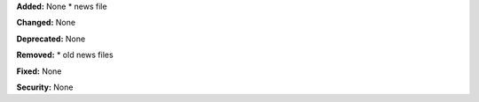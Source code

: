 **Added:** None
* news file

**Changed:** None

**Deprecated:** None

**Removed:**
* old news files

**Fixed:** None

**Security:** None
